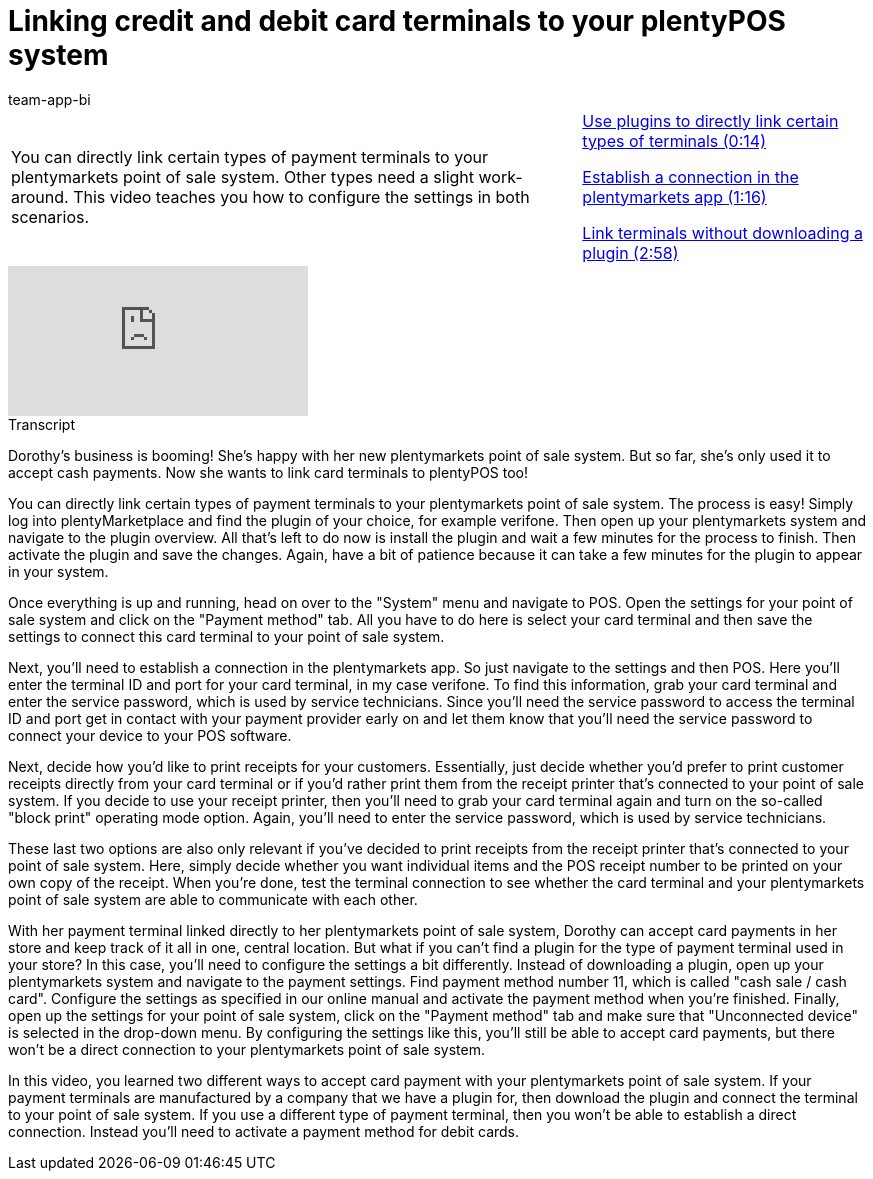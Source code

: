 = Linking credit and debit card terminals to your plentyPOS system
:page-index: false
:id: AX4VOWI
:author: team-app-bi

//tag::einleitung[]
[cols="2, 1" grid=none]
|===
|You can directly link certain types of payment terminals to your plentymarkets point of sale system. Other types need a slight work-around. This video teaches you how to configure the settings in both scenarios.
|xref:videos:card-terminals-plugins.adoc#video[Use plugins to directly link certain types of terminals (0:14)]

xref:videos:card-terminals-connection.adoc#video[Establish a connection in the plentymarkets app (1:16)]

xref:videos:card-terminals-no-plugin.adoc#video[Link terminals without downloading a plugin (2:58)]

|===
//end::einleitung[]

video::282821743[vimeo]

//tag::transkript[]
[.collapseBox]
.Transcript
--
Dorothy's business is booming!
She's happy with her new plentymarkets point of sale system.
But so far, she's only used it to accept cash payments.
Now she wants to link card terminals to plentyPOS too!

You can directly link certain types of payment terminals to your plentymarkets point of sale system.
The process is easy! Simply log into plentyMarketplace and find the plugin of your choice, for example verifone.
Then open up your plentymarkets system and navigate to the plugin overview.
All that's left to do now is install the plugin and wait a few minutes for the process to finish.
Then activate the plugin and save the changes. Again, have a bit of patience because it can take a few minutes for the plugin to appear in your system.

Once everything is up and running, head on over to the "System" menu and navigate to POS.
Open the settings for your point of sale system and click on the "Payment method" tab.
All you have to do here is select your card terminal and then save the settings to connect this card terminal to your point of sale system.

Next, you'll need to establish a connection in the plentymarkets app.
So just navigate to the settings and then POS.
Here you'll enter the terminal ID and port for your card terminal, in my case verifone.
To find this information, grab your card terminal and enter the service password, which is used by service technicians. Since you'll need the service password to access the terminal ID and port get in contact with your payment provider early on and let them know that you'll need the service password to connect your device to your POS software.

Next, decide how you'd like to print receipts for your customers.
Essentially, just decide whether you'd prefer to print customer receipts directly from your card terminal or if you'd rather print them from the receipt printer that's connected to your point of sale system. If you decide to use your receipt printer, then you'll need to grab your card terminal again and turn on the so-called "block print" operating mode option.
Again, you'll need to enter the service password, which is used by service technicians.

These last two options are also only relevant if you've decided to print receipts from the receipt printer that's connected to your point of sale system.
Here, simply decide whether you want individual items and the POS receipt number to be printed on your own copy of the receipt.
When you're done, test the terminal connection to see whether the card terminal and your plentymarkets point of sale system are able to communicate with each other.

With her payment terminal linked directly to her plentymarkets point of sale system, Dorothy can accept card payments in her store and keep track of it all in one, central location.
But what if you can't find a plugin for the type of payment terminal used in your store? In this case, you'll need to configure the settings a bit differently. Instead of downloading a plugin, open up your plentymarkets system and navigate to the payment settings.
Find payment method number 11, which is called "cash sale / cash card".
Configure the settings as specified in our online manual and activate the payment method when you're finished.
Finally, open up the settings for your point of sale system, click on the "Payment method" tab and make sure that "Unconnected device" is selected in the drop-down menu.
By configuring the settings like this, you'll still be able to accept card payments, but there won't be a direct connection to your plentymarkets point of sale system.

In this video, you learned two different ways to accept card payment with your plentymarkets point of sale system. If your payment terminals are manufactured by a company that we have a plugin for, then download the plugin and connect the terminal to your point of sale system. If you use a different type of payment terminal, then you won't be able to establish a direct connection. Instead you'll need to activate a payment method for debit cards.
--
//end::transkript[]
